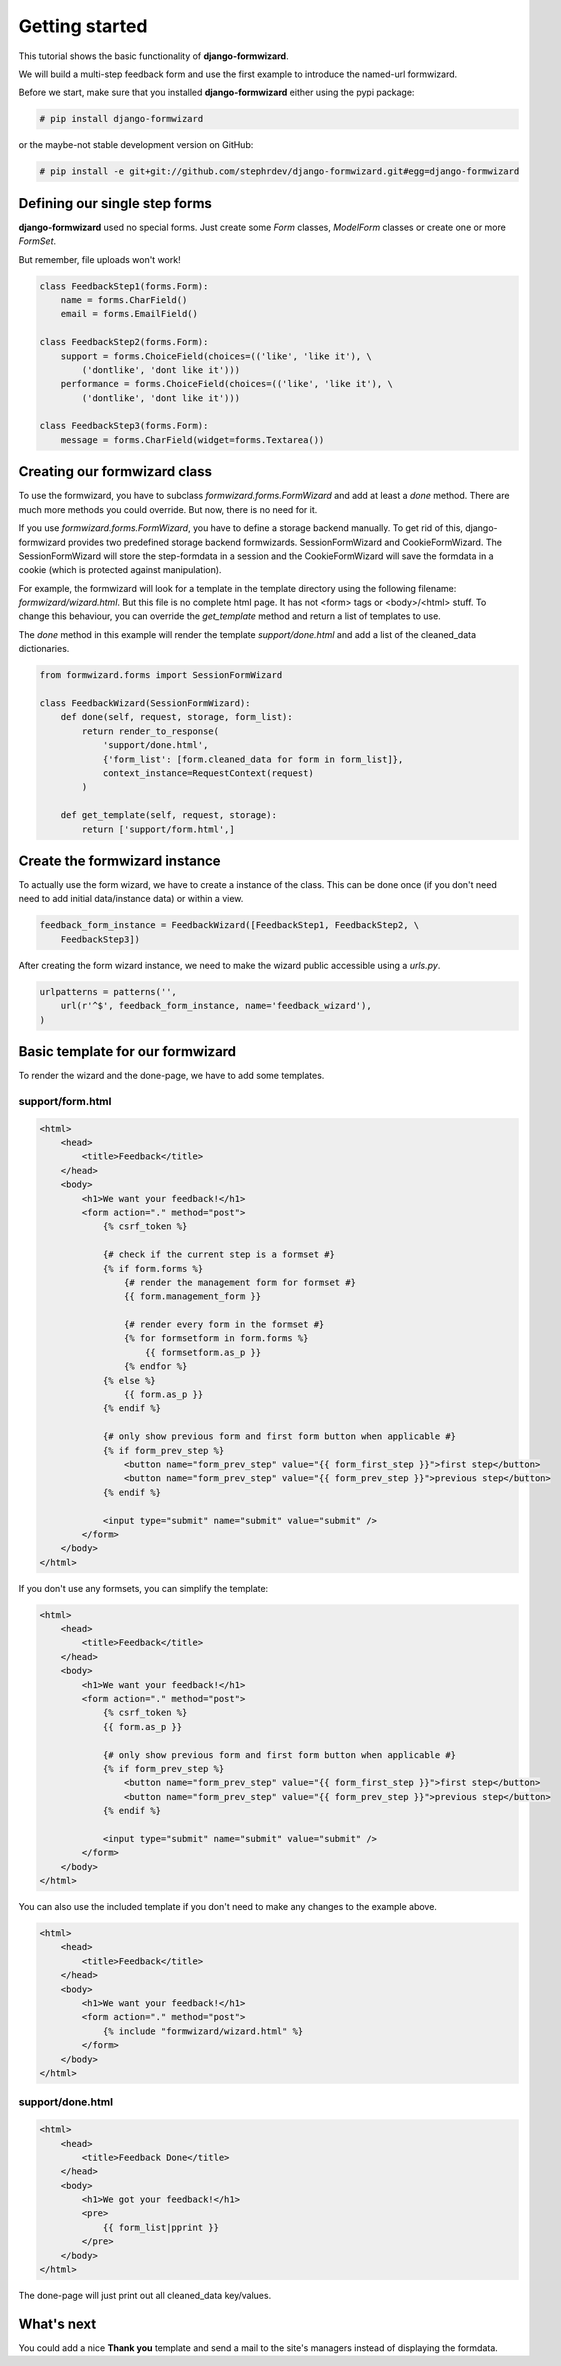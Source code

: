 ===============
Getting started
===============
This tutorial shows the basic functionality of **django-formwizard**.

We will build a multi-step feedback form and use the first example to introduce the named-url formwizard.

Before we start, make sure that you installed **django-formwizard** either using the pypi package:

.. code-block:: console

    # pip install django-formwizard

or the maybe-not stable development version on GitHub:

.. code-block:: console

    # pip install -e git+git://github.com/stephrdev/django-formwizard.git#egg=django-formwizard

Defining our single step forms
==============================
**django-formwizard** used no special forms. Just create some `Form` classes, `ModelForm` classes or create one or more `FormSet`.

But remember, file uploads won't work!

.. code-block:: python

    class FeedbackStep1(forms.Form):
        name = forms.CharField()
        email = forms.EmailField()

    class FeedbackStep2(forms.Form):
        support = forms.ChoiceField(choices=(('like', 'like it'), \
            ('dontlike', 'dont like it')))
        performance = forms.ChoiceField(choices=(('like', 'like it'), \
            ('dontlike', 'dont like it')))

    class FeedbackStep3(forms.Form):
        message = forms.CharField(widget=forms.Textarea())

Creating our formwizard class
=============================

To use the formwizard, you have to subclass `formwizard.forms.FormWizard` and add at least a `done` method. There are much more methods you could override. But now, there is no need for it.

If you use `formwizard.forms.FormWizard`, you have to define a storage backend manually. To get rid of this, django-formwizard provides two predefined storage backend formwizards. SessionFormWizard and CookieFormWizard. The SessionFormWizard will store the step-formdata in a session and the CookieFormWizard will save the formdata in a cookie (which is protected against manipulation).

For example, the formwizard will look for a template in the template directory using the following filename: `formwizard/wizard.html`. But this file is no complete html page. It has not <form> tags or <body>/<html> stuff. To change this behaviour, you can override the `get_template` method and return a list of templates to use.

The `done` method in this example will render the template `support/done.html` and add a list of the cleaned_data dictionaries.

.. code-block:: python

    from formwizard.forms import SessionFormWizard

    class FeedbackWizard(SessionFormWizard):
        def done(self, request, storage, form_list):
            return render_to_response(
                'support/done.html',
                {'form_list': [form.cleaned_data for form in form_list]},
                context_instance=RequestContext(request)
            )

        def get_template(self, request, storage):
            return ['support/form.html',]

Create the formwizard instance
==============================

To actually use the form wizard, we have to create a instance of the class. This can be done once (if you don't need need to add initial data/instance data) or within a view.

.. code-block:: python

    feedback_form_instance = FeedbackWizard([FeedbackStep1, FeedbackStep2, \
        FeedbackStep3])

After creating the form wizard instance, we need to make the wizard public accessible using a `urls.py`.

.. code-block:: python

    urlpatterns = patterns('',
        url(r'^$', feedback_form_instance, name='feedback_wizard'),
    )

Basic template for our formwizard
=================================

To render the wizard and the done-page, we have to add some templates.

support/form.html
-----------------

.. code-block:: html

    <html>
        <head>
            <title>Feedback</title>
        </head>
        <body>
            <h1>We want your feedback!</h1>
            <form action="." method="post">
                {% csrf_token %}

                {# check if the current step is a formset #}
                {% if form.forms %}
                    {# render the management form for formset #}
                    {{ form.management_form }}

                    {# render every form in the formset #}
                    {% for formsetform in form.forms %}
                        {{ formsetform.as_p }}
                    {% endfor %}
                {% else %}
                    {{ form.as_p }}
                {% endif %}

                {# only show previous form and first form button when applicable #}
                {% if form_prev_step %}
                    <button name="form_prev_step" value="{{ form_first_step }}">first step</button>
                    <button name="form_prev_step" value="{{ form_prev_step }}">previous step</button>
                {% endif %}

                <input type="submit" name="submit" value="submit" />
            </form>
        </body>
    </html>

If you don't use any formsets, you can simplify the template:

.. code-block:: html

    <html>
        <head>
            <title>Feedback</title>
        </head>
        <body>
            <h1>We want your feedback!</h1>
            <form action="." method="post">
                {% csrf_token %}
                {{ form.as_p }}

                {# only show previous form and first form button when applicable #}
                {% if form_prev_step %}
                    <button name="form_prev_step" value="{{ form_first_step }}">first step</button>
                    <button name="form_prev_step" value="{{ form_prev_step }}">previous step</button>
                {% endif %}

                <input type="submit" name="submit" value="submit" />
            </form>
        </body>
    </html>

You can also use the included template if you don't need to make any changes
to the example above.

.. code-block:: html
    
    <html>
        <head>
            <title>Feedback</title>
        </head>
        <body>
            <h1>We want your feedback!</h1>
            <form action="." method="post">
                {% include "formwizard/wizard.html" %}
            </form>
        </body>
    </html>

support/done.html
-----------------

.. code-block:: html

    <html>
        <head>
            <title>Feedback Done</title>
        </head>
        <body>
            <h1>We got your feedback!</h1>
            <pre>
                {{ form_list|pprint }}
            </pre>
        </body>
    </html>

The done-page will just print out all cleaned_data key/values.

What's next
===========

You could add a nice **Thank you** template and send a mail to the site's managers instead of displaying the formdata.
